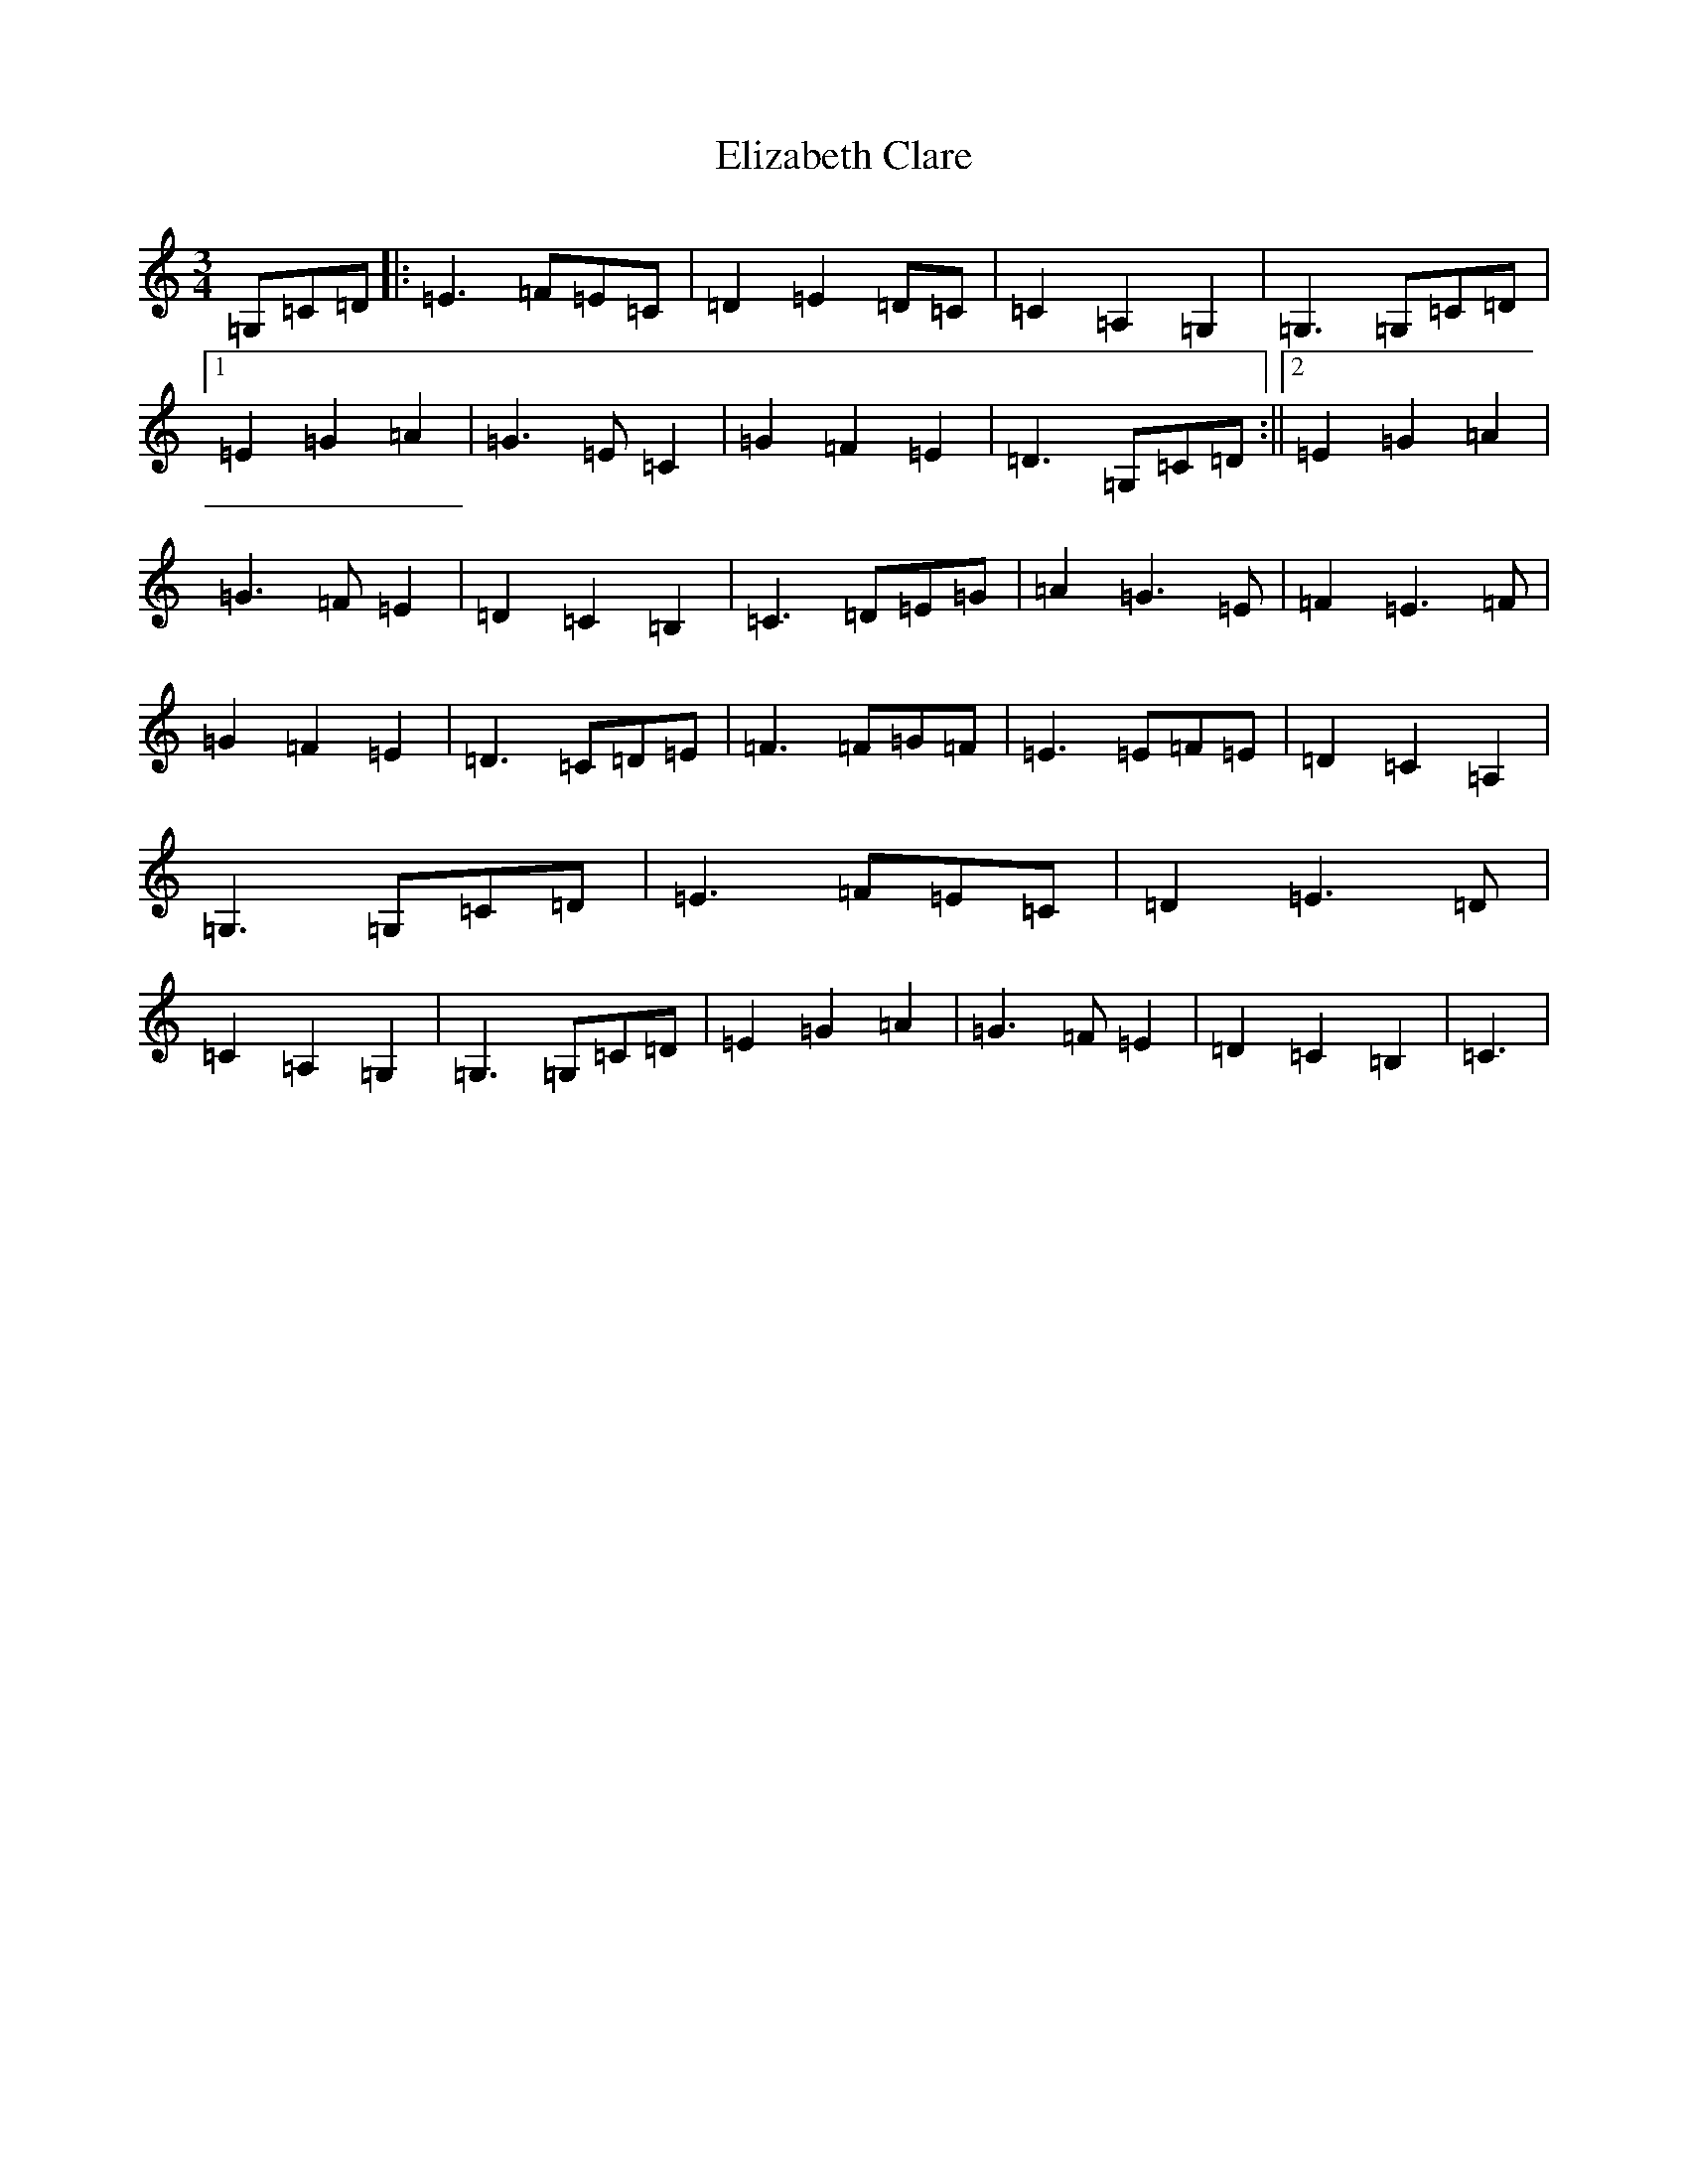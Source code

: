 X: 6097
T: Elizabeth Clare
S: https://thesession.org/tunes/7748#setting7748
R: waltz
M:3/4
L:1/8
K: C Major
=G,=C=D|:=E3=F=E=C|=D2=E2=D=C|=C2=A,2=G,2|=G,3=G,=C=D|1=E2=G2=A2|=G3=E=C2|=G2=F2=E2|=D3=G,=C=D:||2=E2=G2=A2|=G3=F=E2|=D2=C2=B,2|=C3=D=E=G|=A2=G3=E|=F2=E3=F|=G2=F2=E2|=D3=C=D=E|=F3=F=G=F|=E3=E=F=E|=D2=C2=A,2|=G,3=G,=C=D|=E3=F=E=C|=D2=E3=D|=C2=A,2=G,2|=G,3=G,=C=D|=E2=G2=A2|=G3=F=E2|=D2=C2=B,2|=C3|